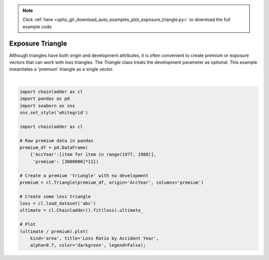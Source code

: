 .. note::
    :class: sphx-glr-download-link-note

    Click :ref:`here <sphx_glr_download_auto_examples_plot_exposure_triangle.py>` to download the full example code
.. rst-class:: sphx-glr-example-title

.. _sphx_glr_auto_examples_plot_exposure_triangle.py:


=================
Exposure Triangle
=================

Although triangles have both origin and development attributes, it is often
convenient to create premium or exposure vectors that can work with loss
triangles.  The `Triangle` class treats the development parameter as
optional. This example instantiates a 'premium' triangle as a single vector.



.. image:: /auto_examples/images/sphx_glr_plot_exposure_triangle_001.png
    :class: sphx-glr-single-img


.. rst-class:: sphx-glr-script-out

 Out:

 .. code-block:: none


    <matplotlib.axes._subplots.AxesSubplot object at 0x000002204F8134E0>





|


.. code-block:: default


    import chainladder as cl
    import pandas as pd
    import seaborn as sns
    sns.set_style('whitegrid')

    import chainladder as cl

    # Raw premium data in pandas
    premium_df = pd.DataFrame(
        {'AccYear':[item for item in range(1977, 1988)],
         'premium': [3000000]*11})

    # Create a premium 'triangle' with no development
    premium = cl.Triangle(premium_df, origin='AccYear', columns='premium')

    # Create some loss triangle
    loss = cl.load_dataset('abc')
    ultimate = cl.Chainladder().fit(loss).ultimate_

    # Plot
    (ultimate / premium).plot(
        kind='area', title='Loss Ratio by Accident Year',
        alpha=0.7, color='darkgreen', legend=False);


.. rst-class:: sphx-glr-timing

   **Total running time of the script:** ( 0 minutes  0.502 seconds)


.. _sphx_glr_download_auto_examples_plot_exposure_triangle.py:


.. only :: html

 .. container:: sphx-glr-footer
    :class: sphx-glr-footer-example



  .. container:: sphx-glr-download

     :download:`Download Python source code: plot_exposure_triangle.py <plot_exposure_triangle.py>`



  .. container:: sphx-glr-download

     :download:`Download Jupyter notebook: plot_exposure_triangle.ipynb <plot_exposure_triangle.ipynb>`


.. only:: html

 .. rst-class:: sphx-glr-signature

    `Gallery generated by Sphinx-Gallery <https://sphinx-gallery.github.io>`_

